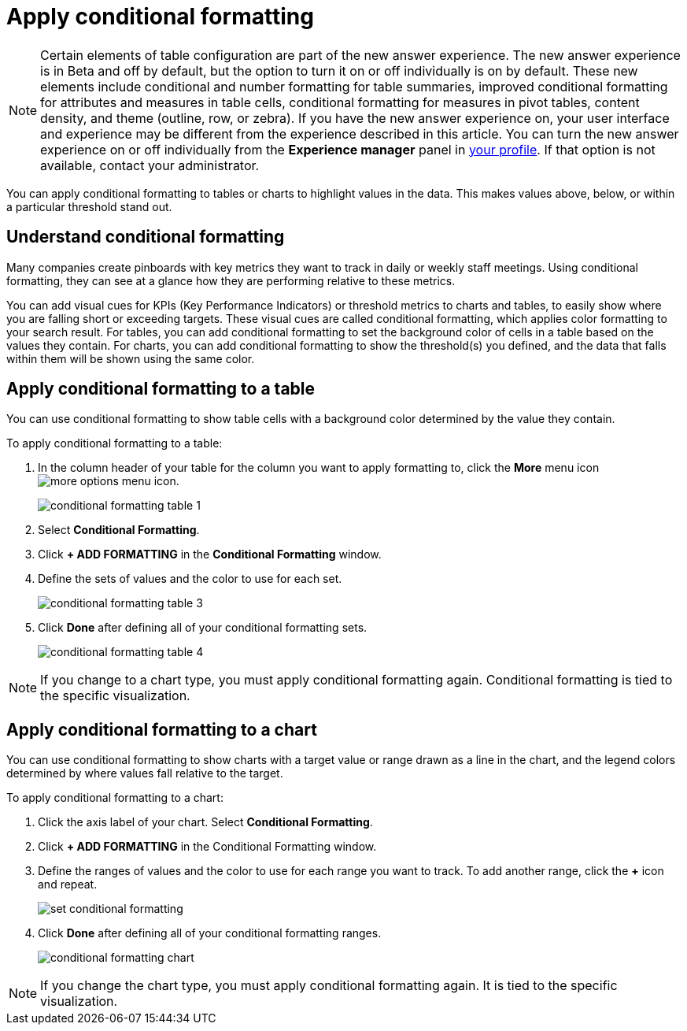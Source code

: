 = Apply conditional formatting
:last_updated: 12/30/2020
:linkattrs:
:experimental:
:page-partial:
:page-aliases: /end-user/search/apply-conditional-formatting.adoc

NOTE: Certain elements of table configuration are part of the new answer experience. The new answer experience is in Beta and off by default, but the option to turn it on or off individually is on by default. These new elements include conditional and number formatting for table summaries, improved conditional formatting for attributes and measures in table cells, conditional formatting for measures in pivot tables, content density, and theme (outline, row, or zebra). If you have the new answer experience on, your user interface and experience may be different from the experience described in this article. You can turn the new answer experience on or off individually from the *Experience manager* panel in xref:user-profile.adoc#new-answer-experience[your profile]. If that option is not available, contact your administrator.

You can apply conditional formatting to tables or charts to highlight values in the data.
This makes values above, below, or within a particular threshold stand out.

== Understand conditional formatting

Many companies create pinboards with key metrics they want to track in daily or weekly staff meetings.
Using conditional formatting, they can see at a glance how they are performing relative to these metrics.

You can add visual cues for KPIs (Key Performance Indicators) or threshold metrics to charts and tables, to easily show where you are falling short or exceeding targets.
These visual cues are called conditional formatting, which applies color formatting to your search result.
For tables, you can add conditional formatting to set the background color of cells in a table based on the values they contain.
For charts, you can add conditional formatting to show the threshold(s) you defined, and the data that falls within them will be shown using the same color.

[#table]
== Apply conditional formatting to a table

You can use conditional formatting to show table cells with a background color determined by the value they contain.

To apply conditional formatting to a table:

. In the column header of your table for the column you want to apply formatting to, click the *More* menu icon image:icon-ellipses.png[more options menu icon].
+
image::conditional_formatting_table_1.png[]

. Select *Conditional Formatting*.
. Click *+ ADD FORMATTING* in the *Conditional Formatting* window.
. Define the sets of values and the color to use for each set.
+
image::conditional-formatting-table-3.png[]

. Click *Done* after defining all of your conditional formatting sets.
+
image::conditional_formatting_table_4.png[]

NOTE: If you change to a chart type, you must apply conditional formatting again.
Conditional formatting is tied to the specific visualization.

[#chart]
== Apply conditional formatting to a chart

You can use conditional formatting to show charts with a target value or range drawn as a line in the chart, and the legend colors determined by where values fall relative to the target.

To apply conditional formatting to a chart:

. Click the axis label of your chart.
Select *Conditional Formatting*.
. Click *+ ADD FORMATTING* in the Conditional Formatting window.
. Define the ranges of values and the color to use for each range you want to track.
To add another range, click the *+* icon and repeat.
+
image::set-conditional-formatting.png[]

. Click *Done* after defining all of your conditional formatting ranges.
+
image::conditional_formatting_chart.png[]

NOTE: If you change the chart type, you must apply conditional formatting again.
It is tied to the specific visualization.
